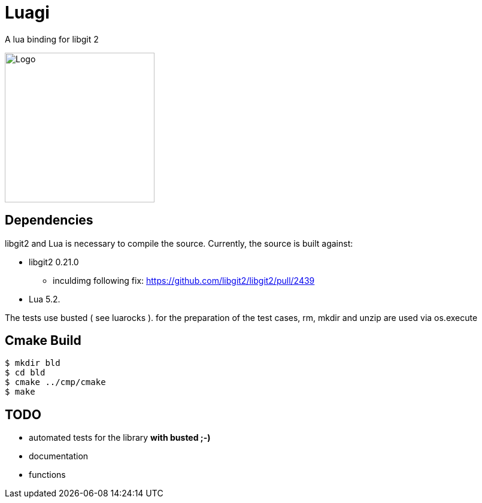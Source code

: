 = Luagi

A lua binding for libgit 2

image::https://cdn.rawgit.com/jwes/luagi/master/etc/luagi_color_logo.svg[Logo,250,250]

== Dependencies

libgit2 and Lua is necessary to compile the source.
Currently, the source is built against:

* libgit2 0.21.0
** inculdimg following fix: https://github.com/libgit2/libgit2/pull/2439
* Lua 5.2.

The tests use busted ( see luarocks ).
for the preparation of the test cases, rm, mkdir and unzip are used via os.execute

== Cmake Build

[source,bash]
----
$ mkdir bld
$ cd bld
$ cmake ../cmp/cmake
$ make
----

== TODO

* automated tests for the library *with busted ;-)*
* documentation
* functions
